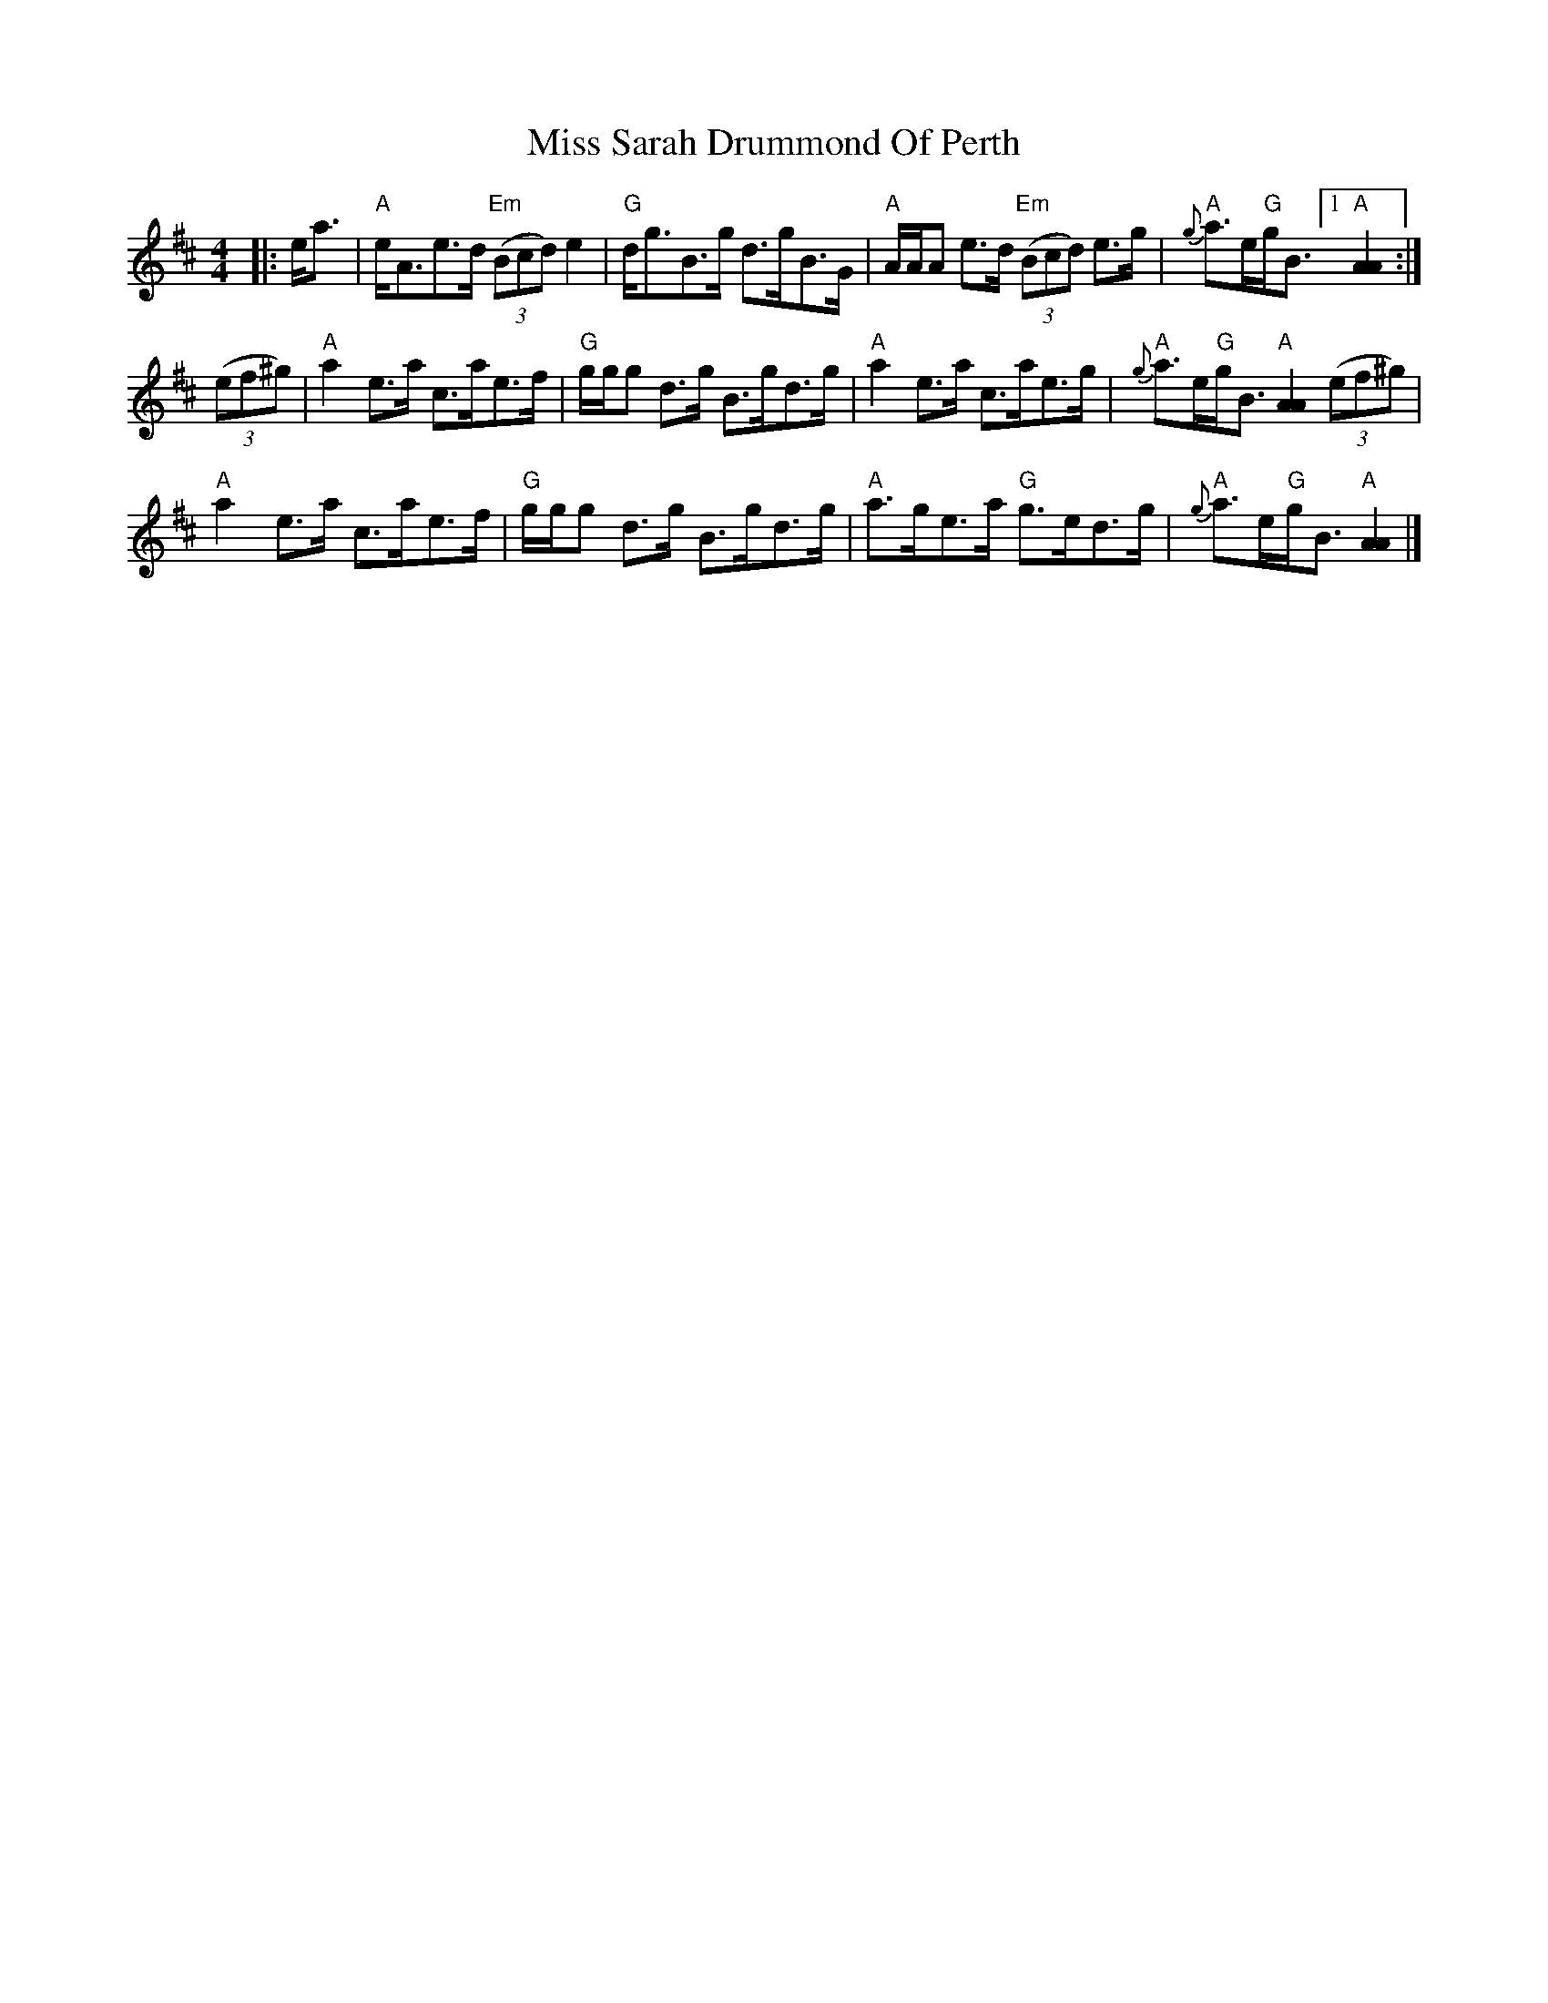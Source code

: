X: 6
T: Miss Sarah Drummond Of Perth
Z: Tate
S: https://thesession.org/tunes/1556#setting21183
R: strathspey
M: 4/4
L: 1/8
K: Amix
|: e<a | "A"e<Ae>d "Em"((3Bcd) e2 | "G"d<gB>g d>gB>G | "A"A/A/A e>d "Em"((3Bcd) e>g | "A"{g}a>e"G"g<B [1 "A"[A2A2] :|
((3ef^g) | "A"a2 e>a c>ae>f | "G"g/g/g d>g B>gd>g | "A"a2 e>a c>ae>g | "A"{g}a>e"G"g<B "A"[A2A2] ((3ef^g) |
"A"a2 e>a c>ae>f | "G"g/g/g d>g B>gd>g | "A"a>ge>a "G"g>ed>g | "A"{g}a>e"G"g<B "A"[A2A2] |]
